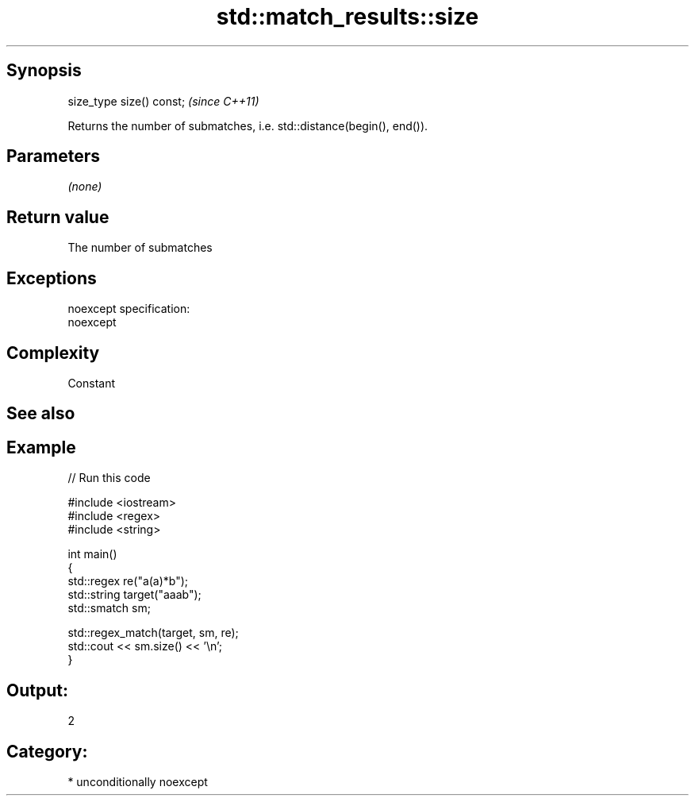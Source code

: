 .TH std::match_results::size 3 "Sep  4 2015" "2.0 | http://cppreference.com" "C++ Standard Libary"
.SH Synopsis
   size_type size() const;  \fI(since C++11)\fP

   Returns the number of submatches, i.e. std::distance(begin(), end()).

.SH Parameters

   \fI(none)\fP

.SH Return value

   The number of submatches

.SH Exceptions

   noexcept specification:
   noexcept

.SH Complexity

   Constant

.SH See also

.SH Example

   
// Run this code

 #include <iostream>
 #include <regex>
 #include <string>

 int main()
 {
     std::regex re("a(a)*b");
     std::string target("aaab");
     std::smatch sm;

     std::regex_match(target, sm, re);
     std::cout << sm.size() << '\\n';
 }

.SH Output:

 2

.SH Category:

     * unconditionally noexcept

